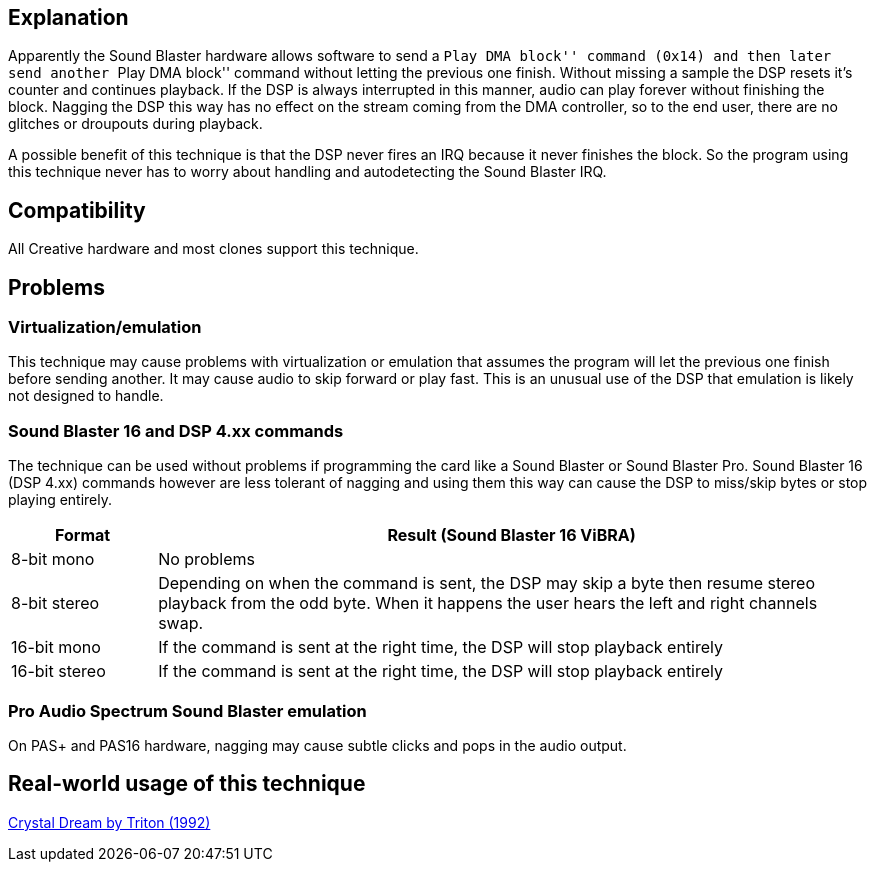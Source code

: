 ifdef::env-github[:suffixappend:]
ifndef::env-github[:suffixappend: .html]

Explanation
-----------

Apparently the Sound Blaster hardware allows software to send a ``Play
DMA block'' command (0x14) and then later send another ``Play DMA
block'' command without letting the previous one finish. Without missing
a sample the DSP resets it’s counter and continues playback. If the DSP
is always interrupted in this manner, audio can play forever without
finishing the block. Nagging the DSP this way has no effect on the
stream coming from the DMA controller, so to the end user, there are no
glitches or droupouts during playback.

A possible benefit of this technique is that the DSP never fires an IRQ
because it never finishes the block. So the program using this technique
never has to worry about handling and autodetecting the Sound Blaster
IRQ.

Compatibility
-------------

All Creative hardware and most clones support this technique.

Problems
--------

Virtualization/emulation
~~~~~~~~~~~~~~~~~~~~~~~~

This technique may cause problems with virtualization or emulation that
assumes the program will let the previous one finish before sending
another. It may cause audio to skip forward or play fast. This is an
unusual use of the DSP that emulation is likely not designed to handle.

Sound Blaster 16 and DSP 4.xx commands
~~~~~~~~~~~~~~~~~~~~~~~~~~~~~~~~~~~~~~

The technique can be used without problems if programming the card like
a Sound Blaster or Sound Blaster Pro. Sound Blaster 16 (DSP 4.xx)
commands however are less tolerant of nagging and using them this way
can cause the DSP to miss/skip bytes or stop playing entirely.

[width="100%",cols="17%,83%",options="header",]
|=======================================================================
|Format |Result (Sound Blaster 16 ViBRA)
|8-bit mono |No problems

|8-bit stereo |Depending on when the command is sent, the DSP may skip a
byte then resume stereo playback from the odd byte. When it happens the
user hears the left and right channels swap.

|16-bit mono |If the command is sent at the right time, the DSP will
stop playback entirely

|16-bit stereo |If the command is sent at the right time, the DSP will
stop playback entirely
|=======================================================================

Pro Audio Spectrum Sound Blaster emulation
~~~~~~~~~~~~~~~~~~~~~~~~~~~~~~~~~~~~~~~~~~

On PAS+ and PAS16 hardware, nagging may cause subtle clicks and pops in
the audio output.

Real-world usage of this technique
----------------------------------

link:Software%3Ademoscene%3ACrystal-Dream-by-Triton-(1992)[Crystal Dream by Triton (1992)]
